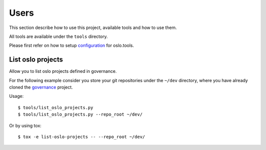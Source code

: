 =====
Users
=====

This section describe how to use this project, available tools and
how to use them.

All tools are available under the ``tools`` directory.

Please first refer on how to setup `configuration`_ for oslo.tools.

List oslo projects
==================

Allow you to list oslo projects defined in governance.

For the following example consider you store your git repositories
under the ``~/dev`` directory, where you have already cloned the `governance`_
project.

Usage::

    $ tools/list_oslo_projects.py
    $ tools/list_oslo_projects.py --repo_root ~/dev/

Or by using tox::

    $ tox -e list-oslo-projects -- --repo_root ~/dev/

.. _configuration: ../configuration/index.html
.. _governance: https://opendev.org/openstack/governance/
